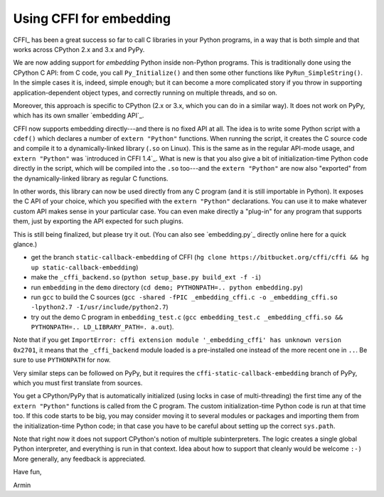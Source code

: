 ========================
Using CFFI for embedding
========================

CFFI_ has been a great success so far to call C libraries in your
Python programs, in a way that is both simple and that works across
CPython 2.x and 3.x and PyPy.

We are now adding support for *embedding* Python inside non-Python
programs.  This is traditionally done using the CPython C API: from C
code, you call ``Py_Initialize()`` and then some other functions like
``PyRun_SimpleString()``.  In the simple cases it is, indeed, simple
enough; but it can become a more complicated story if you throw in
supporting application-dependent object types, and correctly running
on multiple threads, and so on.

Moreover, this approach is specific to CPython (2.x or 3.x, which you
can do in a similar way).  It does not work on PyPy, which has its own
smaller `embedding API`_.

CFFI now supports embedding directly---and there is no fixed API at
all.  The idea is to write some Python script with a ``cdef()`` which
declares a number of ``extern "Python"`` functions.  When running the
script, it creates the C source code and compile it to a
dynamically-linked library (``.so`` on Linux).  This is the same as in
the regular API-mode usage, and ``extern "Python"`` was `introduced in
CFFI 1.4`_.  What is new is that you also give a bit of
initialization-time Python code directly in the script, which will be
compiled into the ``.so`` too---and the ``extern "Python"`` are now
also "exported" from the dynamically-linked library as regular C
functions.

In other words, this library can now be used directly from any C
program (and it is still importable in Python).  It exposes the C API
of your choice, which you specified with the ``extern "Python"``
declarations.  You can use it to make whatever custom API makes sense
in your particular case.  You can even make directly a "plug-in" for
any program that supports them, just by exporting the API expected for
such plugins.

This is still being finalized, but please try it out.  (You can also
see `embedding.py`_ directly online here for a quick glance.)

* get the branch ``static-callback-embedding`` of CFFI (``hg clone https://bitbucket.org/cffi/cffi && hg up static-callback-embedding``)

* make the ``_cffi_backend.so`` (``python setup_base.py build_ext -f -i``)

* run ``embedding`` in the ``demo`` directory (``cd demo; PYTHONPATH=.. python embedding.py``)

* run ``gcc`` to build the C sources (``gcc -shared -fPIC _embedding_cffi.c -o _embedding_cffi.so -lpython2.7 -I/usr/include/python2.7``)

* try out the demo C program in ``embedding_test.c`` (``gcc embedding_test.c _embedding_cffi.so && PYTHONPATH=.. LD_LIBRARY_PATH=. a.out``).

Note that if you get ``ImportError: cffi extension module
'_embedding_cffi' has unknown version 0x2701``, it means that the
``_cffi_backend`` module loaded is a pre-installed one instead of the
more recent one in ``..``.  Be sure to use ``PYTHONPATH`` for now.

Very similar steps can be followed on PyPy, but it requires the
``cffi-static-callback-embedding`` branch of PyPy, which you must
first translate from sources.

You get a CPython/PyPy that is automatically initialized (using locks
in case of multi-threading) the first time any of the ``extern
"Python"`` functions is called from the C program.  The custom
initialization-time Python code is run at that time too.  If this code
starts to be big, you may consider moving it to several modules or
packages and importing them from the initialization-time Python code;
in that case you have to be careful about setting up the correct
``sys.path``.

Note that right now it does not support CPython's notion of multiple
subinterpreters.  The logic creates a single global Python interpreter,
and everything is run in that context.  Idea about how to support that
cleanly would be welcome ``:-)``  More generally, any feedback is
appreciated.


Have fun,

Armin
